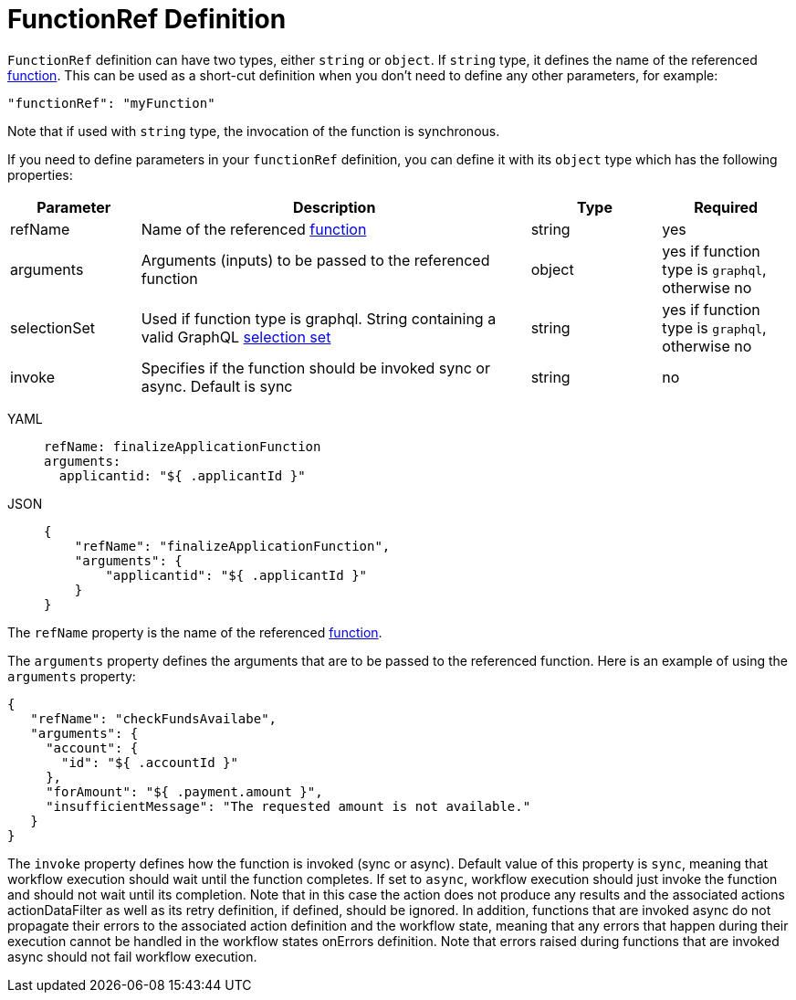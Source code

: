 = FunctionRef Definition

`FunctionRef` definition can have two types, either `string` or `object`. If `string` type, it defines the name of the referenced xref:spec/structure/state_definitions/function.adoc[function]. This can be used as a short-cut definition when you don't need to define any other parameters, for example:

[source,json]
----
"functionRef": "myFunction"
----

Note that if used with `string` type, the invocation of the function is synchronous.

If you need to define parameters in your `functionRef` definition, you can define it with its `object` type which has the following properties:

[cols="1,3,1,1"]
|===
|Parameter  |Description |Type |Required

|refName
|Name of the referenced xref:spec/structure/state_definitions/function.adoc[function]
|string
|yes

|arguments	
|Arguments (inputs) to be passed to the referenced function	
|object
|yes if function type is `graphql`, otherwise no

|selectionSet	
|Used if function type is graphql. String containing a valid GraphQL link:{graphql_spec_url}#sec-Selection-Sets[selection set]
|string	
|yes if function type is `graphql`, otherwise no

|invoke
|Specifies if the function should be invoked sync or async. Default is sync	
|string
|no

|===

[tabs]
====
YAML::
+
--
[source,yaml]
----
refName: finalizeApplicationFunction
arguments:
  applicantid: "${ .applicantId }"
----
--
JSON::
+
--
[source,json]
----
{
    "refName": "finalizeApplicationFunction",
    "arguments": {
        "applicantid": "${ .applicantId }"
    }
}
----
--
====

The `refName` property is the name of the referenced xref:spec/structure/state_definitions/function.adoc[function].

The `arguments` property defines the arguments that are to be passed to the referenced function. Here is an example of using the `arguments` property:

[source,json]
----
{
   "refName": "checkFundsAvailabe",
   "arguments": {
     "account": {
       "id": "${ .accountId }"
     },
     "forAmount": "${ .payment.amount }",
     "insufficientMessage": "The requested amount is not available."
   }
}
----

The `invoke` property defines how the function is invoked (sync or async). Default value of this property is `sync`, meaning that workflow execution should wait until the function completes. If set to `async`, workflow execution should just invoke the function and should not wait until its completion. Note that in this case the action does not produce any results and the associated actions actionDataFilter as well as its retry definition, if defined, should be ignored. In addition, functions that are invoked async do not propagate their errors to the associated action definition and the workflow state, meaning that any errors that happen during their execution cannot be handled in the workflow states onErrors definition. Note that errors raised during functions that are invoked async should not fail workflow execution.
